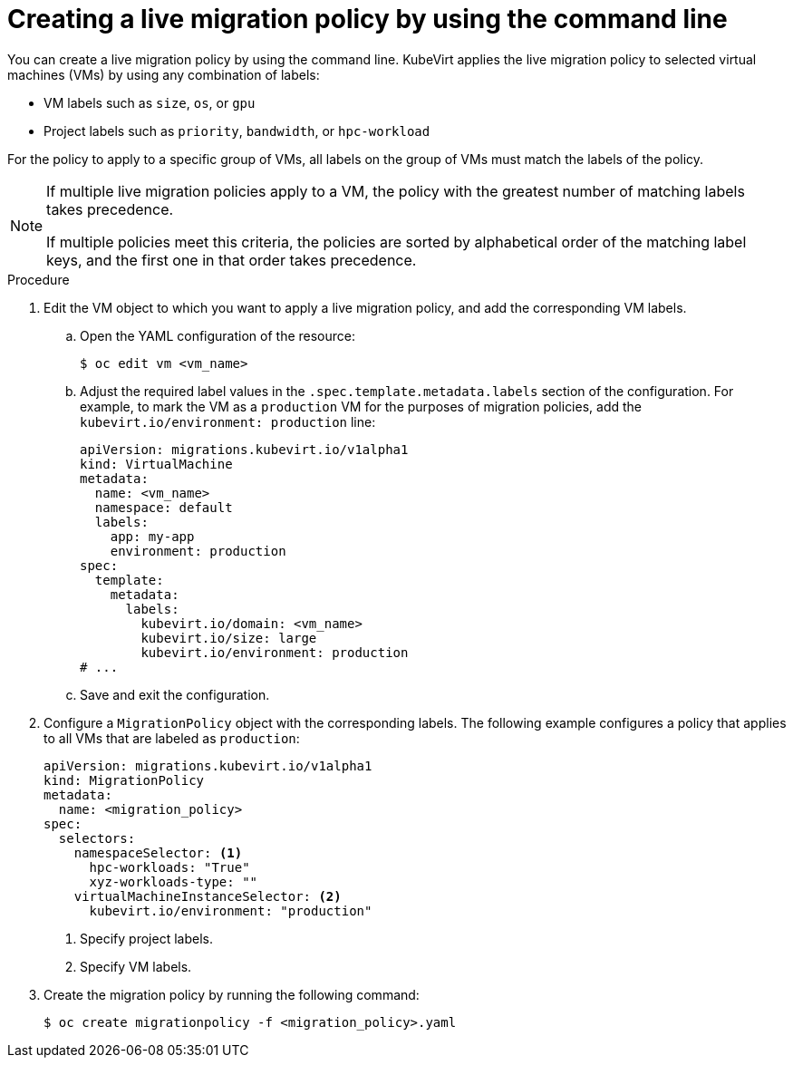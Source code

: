 // Module included in the following assemblies:
//
// * virt/live_migration/virt-configuring-live-migration.adoc

:_mod-docs-content-type: PROCEDURE
[id="virt-configuring-a-live-migration-policy_{context}"]
= Creating a live migration policy by using the command line

You can create a live migration policy by using the command line. KubeVirt applies the live migration policy to selected virtual machines (VMs) by using any combination of labels:

* VM labels such as `size`, `os`, or `gpu`
* Project labels such as `priority`, `bandwidth`, or `hpc-workload`

For the policy to apply to a specific group of VMs, all labels on the group of VMs must match the labels of the policy.

[NOTE]
====
If multiple live migration policies apply to a VM, the policy with the greatest number of matching labels takes precedence.

If multiple policies meet this criteria, the policies are sorted by alphabetical order of the matching label keys, and the first one in that order takes precedence.
====

.Procedure

. Edit the VM object to which you want to apply a live migration policy, and add the corresponding VM labels.

.. Open the YAML configuration of the resource:
+
[source,terminal]
----
$ oc edit vm <vm_name>
----

.. Adjust the required label values in the `.spec.template.metadata.labels` section of the configuration. For example, to mark the VM as a `production` VM for the purposes of migration policies, add the `kubevirt.io/environment: production` line:
+
[source,yaml, subs="+quotes"]
----
apiVersion: migrations.kubevirt.io/v1alpha1
kind: VirtualMachine
metadata:
  name: <vm_name>
  namespace: default
  labels:
    app: my-app
    environment: production
spec:
  template:
    metadata:
      labels:
        kubevirt.io/domain: <vm_name>
        kubevirt.io/size: large
        kubevirt.io/environment: production
# ...
----

.. Save and exit the configuration.

. Configure a `MigrationPolicy` object with the corresponding labels. The following example configures a policy that applies to all VMs that are labeled as `production`:
+
[source,yaml]
----
apiVersion: migrations.kubevirt.io/v1alpha1
kind: MigrationPolicy
metadata:
  name: <migration_policy>
spec:
  selectors:
    namespaceSelector: <1>
      hpc-workloads: "True"
      xyz-workloads-type: ""
    virtualMachineInstanceSelector: <2>
      kubevirt.io/environment: "production"
----
<1> Specify project labels.
<2> Specify VM labels.

. Create the migration policy by running the following command:
+
[source,terminal]
----
$ oc create migrationpolicy -f <migration_policy>.yaml
----